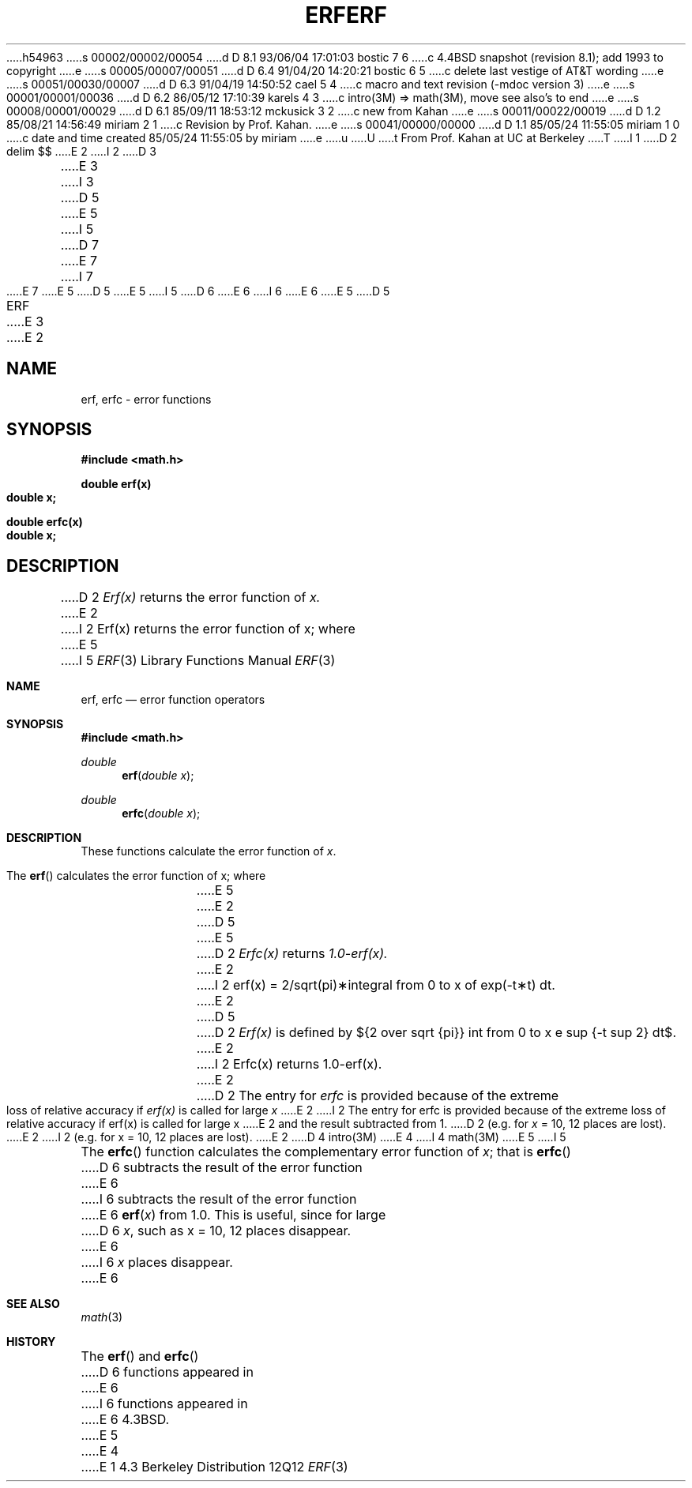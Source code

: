 h54963
s 00002/00002/00054
d D 8.1 93/06/04 17:01:03 bostic 7 6
c 4.4BSD snapshot (revision 8.1); add 1993 to copyright
e
s 00005/00007/00051
d D 6.4 91/04/20 14:20:21 bostic 6 5
c delete last vestige of AT&T wording
e
s 00051/00030/00007
d D 6.3 91/04/19 14:50:52 cael 5 4
c macro and text revision (-mdoc version 3)
e
s 00001/00001/00036
d D 6.2 86/05/12 17:10:39 karels 4 3
c intro(3M) => math(3M), move see also's to end
e
s 00008/00001/00029
d D 6.1 85/09/11 18:53:12 mckusick 3 2
c new from Kahan
e
s 00011/00022/00019
d D 1.2 85/08/21 14:56:49 miriam 2 1
c Revision by Prof. Kahan.
e
s 00041/00000/00000
d D 1.1 85/05/24 11:55:05 miriam 1 0
c date and time created 85/05/24 11:55:05 by miriam
e
u
U
t
From Prof. Kahan at UC at Berkeley
T
I 1
D 2
.EQ
delim $$
.EN
.TH ERF 3M  "9 May 1985"
E 2
I 2
D 3
.TH ERF 3M  "4 August 1985"
E 3
I 3
D 5
.\" Copyright (c) 1985 Regents of the University of California.
.\" All rights reserved.  The Berkeley software License Agreement
.\" specifies the terms and conditions for redistribution.
E 5
I 5
D 7
.\" Copyright (c) 1985, 1991 Regents of the University of California.
.\" All rights reserved.
E 7
I 7
.\" Copyright (c) 1985, 1991, 1993
.\"	The Regents of the University of California.  All rights reserved.
E 7
E 5
.\"
D 5
.\"	%W% (Berkeley) %G%
E 5
I 5
D 6
.\" %sccs.include.redist.man%
E 6
I 6
.\" %sccs.include.redist.roff%
E 6
E 5
.\"
D 5
.TH ERF 3M  "%Q%"
.UC 6
E 3
E 2
.SH NAME
erf, erfc \- error functions
.SH SYNOPSIS
.nf
.B #include <math.h>
.PP
.B double erf(x)
.B double x;
.PP
.B double erfc(x)
.B double x;
.fi
.SH DESCRIPTION
D 2
.I Erf(x)
returns the error function of 
.I x.
E 2
I 2
Erf\|(x) returns the error function of x; where
E 5
I 5
.\"     %W% (Berkeley) %G%
.\"
.Dd %Q%
.Dt ERF 3
.Os BSD 4.3
.Sh NAME
.Nm erf ,
.Nm erfc
.Nd error function operators
.Sh SYNOPSIS
.Fd #include <math.h>
.Ft double
.Fn erf "double x"
.Ft double
.Fn erfc "double x"
.Sh DESCRIPTION
These functions calculate the error function of
.Fa x .
.Pp
The
.Fn erf
calculates the error function of x; where
.Bd -filled -offset indent
E 5
.if n \{\
E 2
D 5
.PP
E 5
D 2
.I Erfc(x)
returns
.I 1.0\-erf(x).
E 2
I 2
erf(x) = 2/sqrt(pi)\(**\|integral from 0 to x of exp(\-t\(**t) dt. \}
.if t \{\
erf\|(x) := 
(2/\(sr\(*p)\|\(is\d\s8\z0\s10\u\u\s8x\s10\d\|exp(\-t\u\s82\s10\d)\|dt. \}
E 2
D 5
.PP
D 2
.I Erf(x)
is defined by
${2 over sqrt {pi}} int from 0 to x e sup {-t sup 2} dt$.
E 2
I 2
Erfc\|(x) returns 1.0\-erf\|(x).
E 2
.PP
D 2
The entry for
.I erfc
is provided because of the extreme loss of relative accuracy if
.I erf(x)
is called for large
.I x
E 2
I 2
The entry for erfc is provided because of the extreme loss
of relative accuracy if erf\|(x) is called for large x
E 2
and the result subtracted from 1.
D 2
(e.g. for
.I x
= 10, 12 places are lost).
E 2
I 2
(e.g. for x = 10, 12 places are lost).
E 2
.SH SEE ALSO
D 4
intro(3M)
E 4
I 4
math(3M)
E 5
I 5
.Ed
.Pp
The
.Fn erfc
function calculates the complementary error function of
.Fa x ;
that is
.Fn erfc
D 6
subtracts the result of
the error function
E 6
I 6
subtracts the result of the error function
E 6
.Fn erf x
from 1.0.
This is useful, since for large
D 6
.Fa x ,
such as x = 10, 12 places disappear.
E 6
I 6
.Fa x
places disappear.
E 6
.Sh SEE ALSO
.Xr math 3
.Sh HISTORY
The
.Fn erf
and
.Fn erfc
D 6
functions
appeared in
E 6
I 6
functions appeared in
E 6
.Bx 4.3 .
E 5
E 4
E 1

